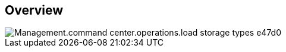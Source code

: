 
////

Comments Sections:
Used in:

_include/todo/Management.command_center.operations.load_storage_types.adoc


////

== Overview

image::Management.command_center.operations.load_storage_types-e47d0.png[]
